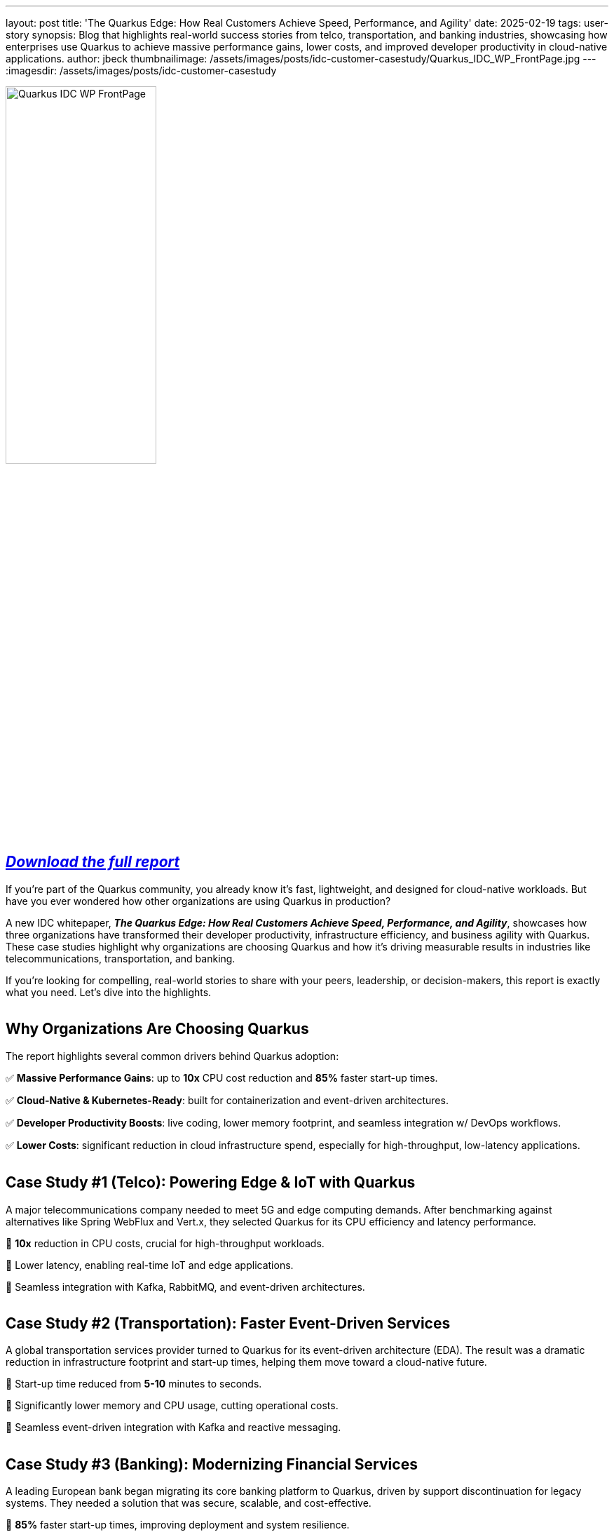 ---
layout: post
title: 'The Quarkus Edge: How Real Customers Achieve Speed, Performance, and Agility'
date: 2025-02-19
tags: user-story
synopsis: Blog that highlights real-world success stories from telco, transportation, and banking industries, showcasing how enterprises use Quarkus to achieve massive performance gains, lower costs, and improved developer productivity in cloud-native applications.
author: jbeck
thumbnailimage: /assets/images/posts/idc-customer-casestudy/Quarkus_IDC_WP_FrontPage.jpg
---
:imagesdir: /assets/images/posts/idc-customer-casestudy

image::Quarkus_IDC_WP_FrontPage.jpg[align="left", 50%]
== https://www.redhat.com/en/engage/idc-the-quarkus-edge-analyst-material[*_Download the full report_*, window=_blank]

If you’re part of the Quarkus community, you already know it’s fast, lightweight, and designed for cloud-native workloads. But have you ever wondered how other organizations are using Quarkus in production?

A new IDC whitepaper, *_The Quarkus Edge: How Real Customers Achieve Speed, Performance, and Agility_*, showcases how three organizations have transformed their developer productivity, infrastructure efficiency, and business agility with Quarkus. These case studies highlight why organizations are choosing Quarkus and how it's driving measurable results in industries like telecommunications, transportation, and banking.

If you're looking for compelling, real-world stories to share with your peers, leadership, or decision-makers, this report is exactly what you need. Let's dive into the highlights.

[cols="1,1"]
|===
|===

== Why Organizations Are Choosing Quarkus

The report highlights several common drivers behind Quarkus adoption:

✅ *Massive Performance Gains*: up to *10x* CPU cost reduction and *85%* faster start-up times.

✅ *Cloud-Native & Kubernetes-Ready*: built for containerization and event-driven architectures.

✅ *Developer Productivity Boosts*: live coding, lower memory footprint, and seamless integration w/ DevOps workflows.

✅ *Lower Costs*: significant reduction in cloud infrastructure spend, especially for high-throughput, low-latency applications. +

[cols="1,1"]
|===
|===

== Case Study #1 (Telco): Powering Edge & IoT with Quarkus

A major telecommunications company needed to meet 5G and edge computing demands. After benchmarking against alternatives like Spring WebFlux and Vert.x, they selected Quarkus for its CPU efficiency and latency performance.

🔹 *10x* reduction in CPU costs, crucial for high-throughput workloads.

🔹 Lower latency, enabling real-time IoT and edge applications.

🔹 Seamless integration with Kafka, RabbitMQ, and event-driven architectures.

[cols="1,1"]
|===
|===

== Case Study #2 (Transportation): Faster Event-Driven Services

A global transportation services provider turned to Quarkus for its event-driven architecture (EDA). The result was a dramatic reduction in infrastructure footprint and start-up times, helping them move toward a cloud-native future.

🔹 Start-up time reduced from *5-10* minutes to seconds.

🔹 Significantly lower memory and CPU usage, cutting operational costs.

🔹 Seamless event-driven integration with Kafka and reactive messaging.

[cols="1,1"]
|===
|===

== Case Study #3 (Banking): Modernizing Financial Services

A leading European bank began migrating its core banking platform to Quarkus, driven by support discontinuation for legacy systems. They needed a solution that was secure, scalable, and cost-effective.

🔹 *85%* faster start-up times, improving deployment and system resilience.

🔹 *30%* more applications hosted on existing infrastructure.

🔹 Increased developer productivity, reducing time-to-market for new financial products.

[cols="1,1"]
|===
|===

== Use This Report to Advocate for Quarkus

If you’re already using or evaluating Quarkus, this report is a powerful tool to help spread the word within your organization.

🔹 *developers*: share it with your peers to highlight how Quarkus improves developer experience and reduces friction in cloud-native development.

🔹 *architects & decision-makers*: use the case studies to showcase Quarkus’ proven success in real-world deployments.

🔹 *executives*: the whitepaper quantifies cost savings, performance gains, and business agility, making the case for standardizing on Quarkus.

[cols="1,1"]
|===
|===

== Want to share your story
Tell us how you are using Quarkus by writing your own user story on Quarkus.io.

https://github.com/quarkusio/quarkusio.github.io?tab=readme-ov-file#writing-a-blog[Learn More, window=_blank]
